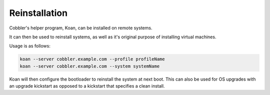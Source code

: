 **************
Reinstallation
**************

Cobbler's helper program, Koan, can be installed on remote systems.

It can then be used to reinstall systems, as well as it's original purpose of installing virtual machines.

Usage is as follows:

.. code-block:: shell

    koan --server cobbler.example.com --profile profileName
    koan --server cobbler.example.com --system systemName

Koan will then configure the bootloader to reinstall the system at next boot. This can also be used for OS upgrades with
an upgrade kickstart as opposed to a kickstart that specifies a clean install.

